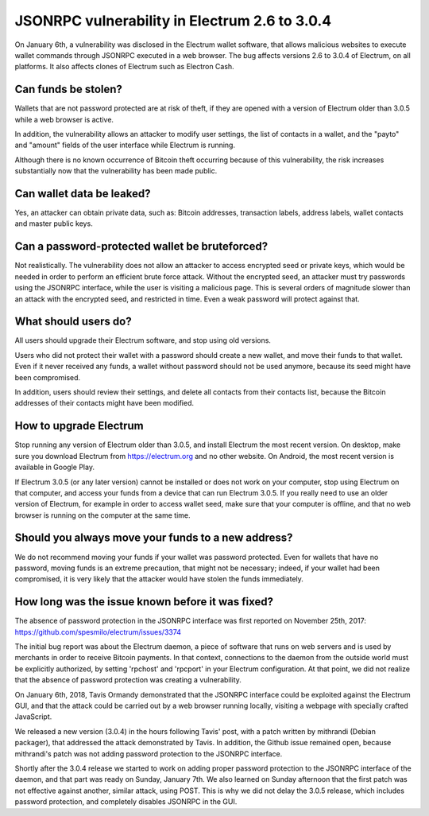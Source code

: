 JSONRPC vulnerability in Electrum 2.6 to 3.0.4
==============================================

On January 6th, a vulnerability was disclosed in the Electrum wallet
software, that allows malicious websites to execute wallet commands
through JSONRPC executed in a web browser. The bug affects versions
2.6 to 3.0.4 of Electrum, on all platforms. It also affects clones of
Electrum such as Electron Cash.


Can funds be stolen?
--------------------

Wallets that are not password protected are at risk of theft, if they
are opened with a version of Electrum older than 3.0.5 while a web
browser is active.

In addition, the vulnerability allows an attacker to modify user
settings, the list of contacts in a wallet, and the "payto" and
"amount" fields of the user interface while Electrum is running.

Although there is no known occurrence of Bitcoin theft occurring
because of this vulnerability, the risk increases substantially now
that the vulnerability has been made public.


Can wallet data be leaked?
--------------------------

Yes, an attacker can obtain private data, such as: Bitcoin addresses,
transaction labels, address labels, wallet contacts and master public
keys.


Can a password-protected wallet be bruteforced?
-----------------------------------------------

Not realistically. The vulnerability does not allow an attacker to
access encrypted seed or private keys, which would be needed in order
to perform an efficient brute force attack. Without the encrypted
seed, an attacker must try passwords using the JSONRPC interface,
while the user is visiting a malicious page. This is several orders of
magnitude slower than an attack with the encrypted seed, and
restricted in time. Even a weak password will protect against that.


What should users do?
---------------------

All users should upgrade their Electrum software, and stop using old
versions.

Users who did not protect their wallet with a password should create a
new wallet, and move their funds to that wallet. Even if it never
received any funds, a wallet without password should not be used
anymore, because its seed might have been compromised.

In addition, users should review their settings, and delete all
contacts from their contacts list, because the Bitcoin addresses of
their contacts might have been modified.


How to upgrade Electrum
-----------------------

Stop running any version of Electrum older than 3.0.5, and install
Electrum the most recent version. On desktop, make sure you download
Electrum from https://electrum.org and no other website. On Android,
the most recent version is available in Google Play.

If Electrum 3.0.5 (or any later version) cannot be installed or does
not work on your computer, stop using Electrum on that computer, and
access your funds from a device that can run Electrum 3.0.5. If you
really need to use an older version of Electrum, for example in order
to access wallet seed, make sure that your computer is offline, and
that no web browser is running on the computer at the same time.


Should you always move your funds to a new address?
---------------------------------------------------

We do not recommend moving your funds if your wallet was password
protected. Even for wallets that have no password, moving funds is an
extreme precaution, that might not be necessary; indeed, if your
wallet had been compromised, it is very likely that the attacker would
have stolen the funds immediately.


How long was the issue known before it was fixed?
-------------------------------------------------

The absence of password protection in the JSONRPC interface was first
reported on November 25th, 2017:
https://github.com/spesmilo/electrum/issues/3374

The initial bug report was about the Electrum daemon, a piece of
software that runs on web servers and is used by merchants in order to
receive Bitcoin payments. In that context, connections to the daemon
from the outside world must be explicitly authorized, by setting
'rpchost' and 'rpcport' in your Electrum configuration. At that point,
we did not realize that the absence of password protection was creating
a vulnerability.

On January 6th, 2018, Tavis Ormandy demonstrated that the JSONRPC
interface could be exploited against the Electrum GUI, and that the
attack could be carried out by a web browser running locally, visiting
a webpage with specially crafted JavaScript.

We released a new version (3.0.4) in the hours following Tavis' post,
with a patch written by mithrandi (Debian packager), that addressed
the attack demonstrated by Tavis. In addition, the Github issue
remained open, because mithrandi's patch was not adding password
protection to the JSONRPC interface.

Shortly after the 3.0.4 release we started to work on adding proper
password protection to the JSONRPC interface of the daemon, and that
part was ready on Sunday, January 7th. We also learned on Sunday
afternoon that the first patch was not effective against another,
similar attack, using POST. This is why we did not delay the 3.0.5
release, which includes password protection, and completely disables
JSONRPC in the GUI.
